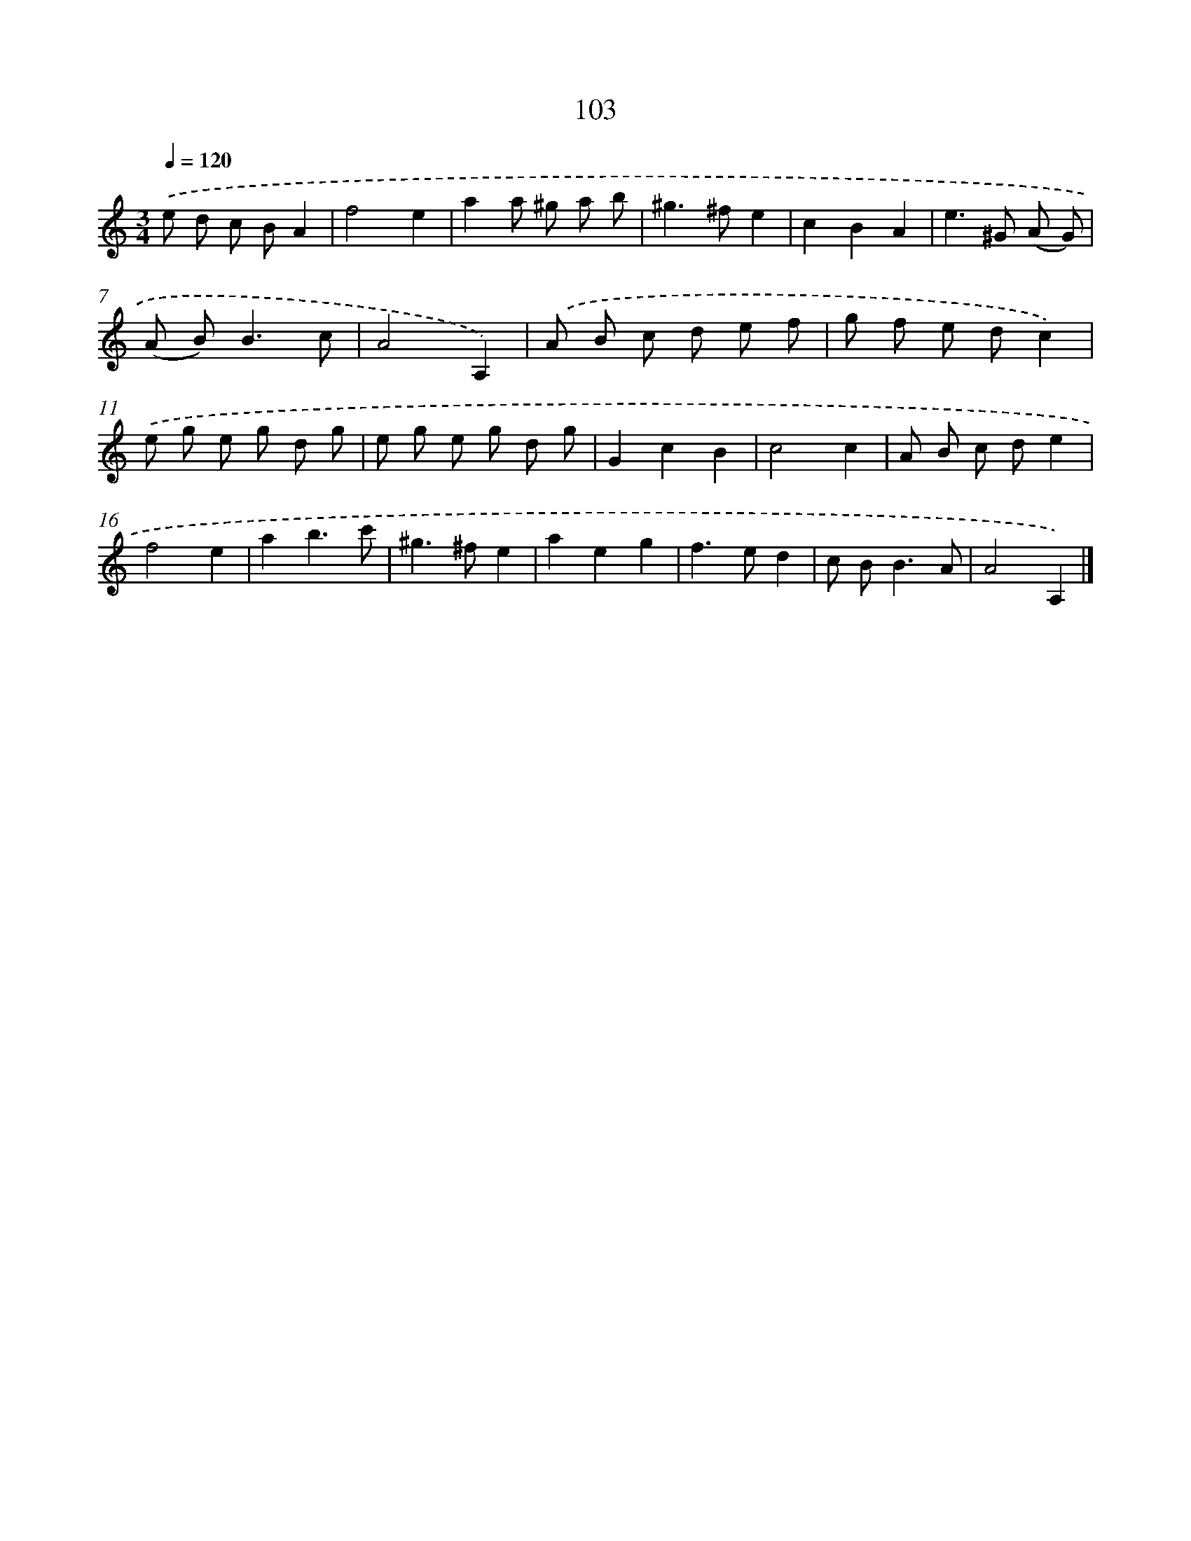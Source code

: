 X: 11417
T: 103
%%abc-version 2.0
%%abcx-abcm2ps-target-version 5.9.1 (29 Sep 2008)
%%abc-creator hum2abc beta
%%abcx-conversion-date 2018/11/01 14:37:15
%%humdrum-veritas 2838392406
%%humdrum-veritas-data 860603075
%%continueall 1
%%barnumbers 0
L: 1/8
M: 3/4
Q: 1/4=120
K: C clef=treble
.('e d c BA2 |
f4e2 |
a2a ^g a b |
^g2>^f2e2 |
c2B2A2 |
e2>^G2 (A G) |
(A B2<)B2c |
A4A,2) |
.('A B c d e f |
g f e dc2) |
.('e g e g d g |
e g e g d g |
G2c2B2 |
c4c2 |
A B c de2 |
f4e2 |
a2b3c' |
^g2>^f2e2 |
a2e2g2 |
f2>e2d2 |
c B2<B2A |
A4A,2) |]
